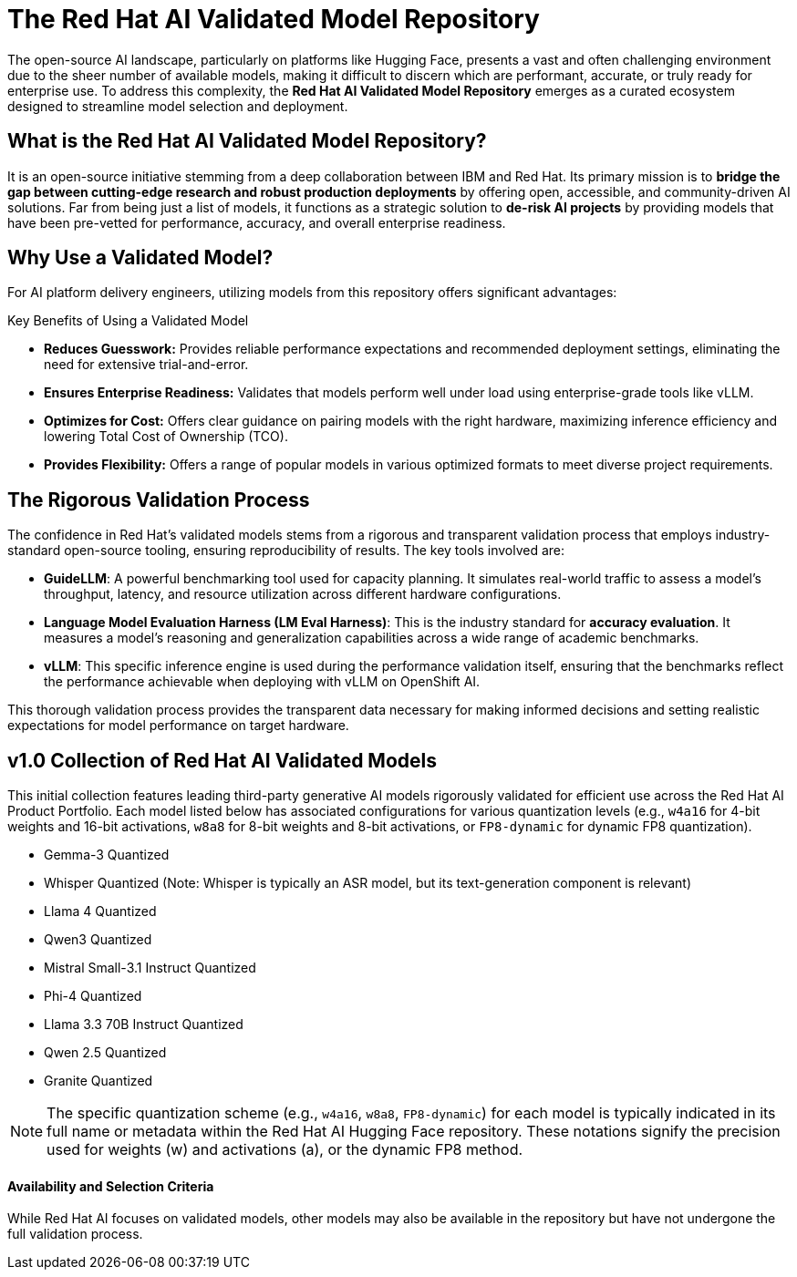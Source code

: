 = The Red Hat AI Validated Model Repository

The open-source AI landscape, particularly on platforms like Hugging Face, presents a vast and often challenging environment due to the sheer number of available models, making it difficult to discern which are performant, accurate, or truly ready for enterprise use. To address this complexity, the **Red Hat AI Validated Model Repository** emerges as a curated ecosystem designed to streamline model selection and deployment.

== What is the Red Hat AI Validated Model Repository?

It is an open-source initiative stemming from a deep collaboration between IBM and Red Hat. Its primary mission is to **bridge the gap between cutting-edge research and robust production deployments** by offering open, accessible, and community-driven AI solutions. Far from being just a list of models, it functions as a strategic solution to **de-risk AI projects** by providing models that have been pre-vetted for performance, accuracy, and overall enterprise readiness.


== Why Use a Validated Model?

For AI platform delivery engineers, utilizing models from this repository offers significant advantages:

[IMPORTANT]
.Key Benefits of Using a Validated Model
****
* **Reduces Guesswork:** Provides reliable performance expectations and recommended deployment settings, eliminating the need for extensive trial-and-error.
* **Ensures Enterprise Readiness:** Validates that models perform well under load using enterprise-grade tools like vLLM.
* **Optimizes for Cost:** Offers clear guidance on pairing models with the right hardware, maximizing inference efficiency and lowering Total Cost of Ownership (TCO).
* **Provides Flexibility:** Offers a range of popular models in various optimized formats to meet diverse project requirements.
****



== The Rigorous Validation Process

The confidence in Red Hat's validated models stems from a rigorous and transparent validation process that employs industry-standard open-source tooling, ensuring reproducibility of results. The key tools involved are:

 *   **GuideLLM**: A powerful benchmarking tool used for capacity planning. It simulates real-world traffic to assess a model’s throughput, latency, and resource utilization across different hardware configurations.
 *   **Language Model Evaluation Harness (LM Eval Harness)**: This is the industry standard for **accuracy evaluation**. It measures a model’s reasoning and generalization capabilities across a wide range of academic benchmarks.
 *   **vLLM**: This specific inference engine is used during the performance validation itself, ensuring that the benchmarks reflect the performance achievable when deploying with vLLM on OpenShift AI.

This thorough validation process provides the transparent data necessary for making informed decisions and setting realistic expectations for model performance on target hardware.

== v1.0 Collection of Red Hat AI Validated Models

This initial collection features leading third-party generative AI models rigorously validated for efficient use across the Red Hat AI Product Portfolio. Each model listed below has associated configurations for various quantization levels (e.g., `w4a16` for 4-bit weights and 16-bit activations, `w8a8` for 8-bit weights and 8-bit activations, or `FP8-dynamic` for dynamic FP8 quantization).

* Gemma-3 Quantized
* Whisper Quantized (Note: Whisper is typically an ASR model, but its text-generation component is relevant)
* Llama 4 Quantized
* Qwen3 Quantized
* Mistral Small-3.1 Instruct Quantized
* Phi-4 Quantized
* Llama 3.3 70B Instruct Quantized
* Qwen 2.5 Quantized
* Granite Quantized

[NOTE]
The specific quantization scheme (e.g., `w4a16`, `w8a8`, `FP8-dynamic`) for each model is typically indicated in its full name or metadata within the Red Hat AI Hugging Face repository. These notations signify the precision used for weights (w) and activations (a), or the dynamic FP8 method.

==== Availability and Selection Criteria

While Red Hat AI focuses on validated models, other models may also be available in the repository but have not undergone the full validation process. 